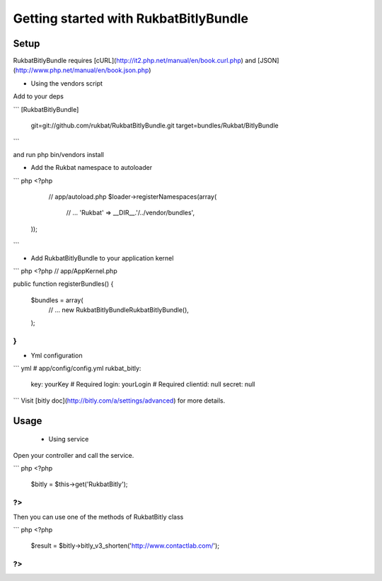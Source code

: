 Getting started with RukbatBitlyBundle
======================================

Setup
-----

RukbatBitlyBundle requires [cURL](http://it2.php.net/manual/en/book.curl.php) and [JSON](http://www.php.net/manual/en/book.json.php)

- Using the vendors script

Add to your deps

```
[RukbatBitlyBundle]
    git=git://github.com/rukbat/RukbatBitlyBundle.git
    target=bundles/Rukbat/BitlyBundle
```

and run php bin/vendors install

- Add the Rukbat namespace to autoloader

``` php
<?php
   // app/autoload.php
   $loader->registerNamespaces(array(
    // ...
    'Rukbat' => __DIR__.'/../vendor/bundles',
  ));
```

- Add RukbatBitlyBundle to your application kernel

``` php
<?php
// app/AppKernel.php

public function registerBundles()
{
    $bundles = array(
        // ...
        new Rukbat\BitlyBundle\RukbatBitlyBundle(),
    );
}
```
- Yml configuration

``` yml
# app/config/config.yml
rukbat_bitly:
    key: yourKey # Required
    login: yourLogin # Required
    clientid: null
    secret: null
```
Visit [bitly doc](http://bitly.com/a/settings/advanced) for more details.

Usage
-----

 - Using service

Open your controller and call the service.

``` php
<?php
    $bitly = $this->get('RukbatBitly');
?>
```

Then you can use one of the methods of RukbatBitly class

``` php
<?php
    $result = $bitly->bitly_v3_shorten('http://www.contactlab.com/');
?>
```